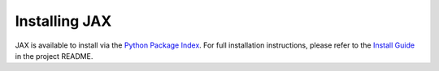 Installing JAX
==============

JAX is available to install via the `Python Package Index`_.
For full installation instructions, please refer to the `Install Guide`_ in the project README.

.. _Python Package Index: https://pypi.org/project/jax/
.. _Install Guide: https://github.com/google/jax#installation
